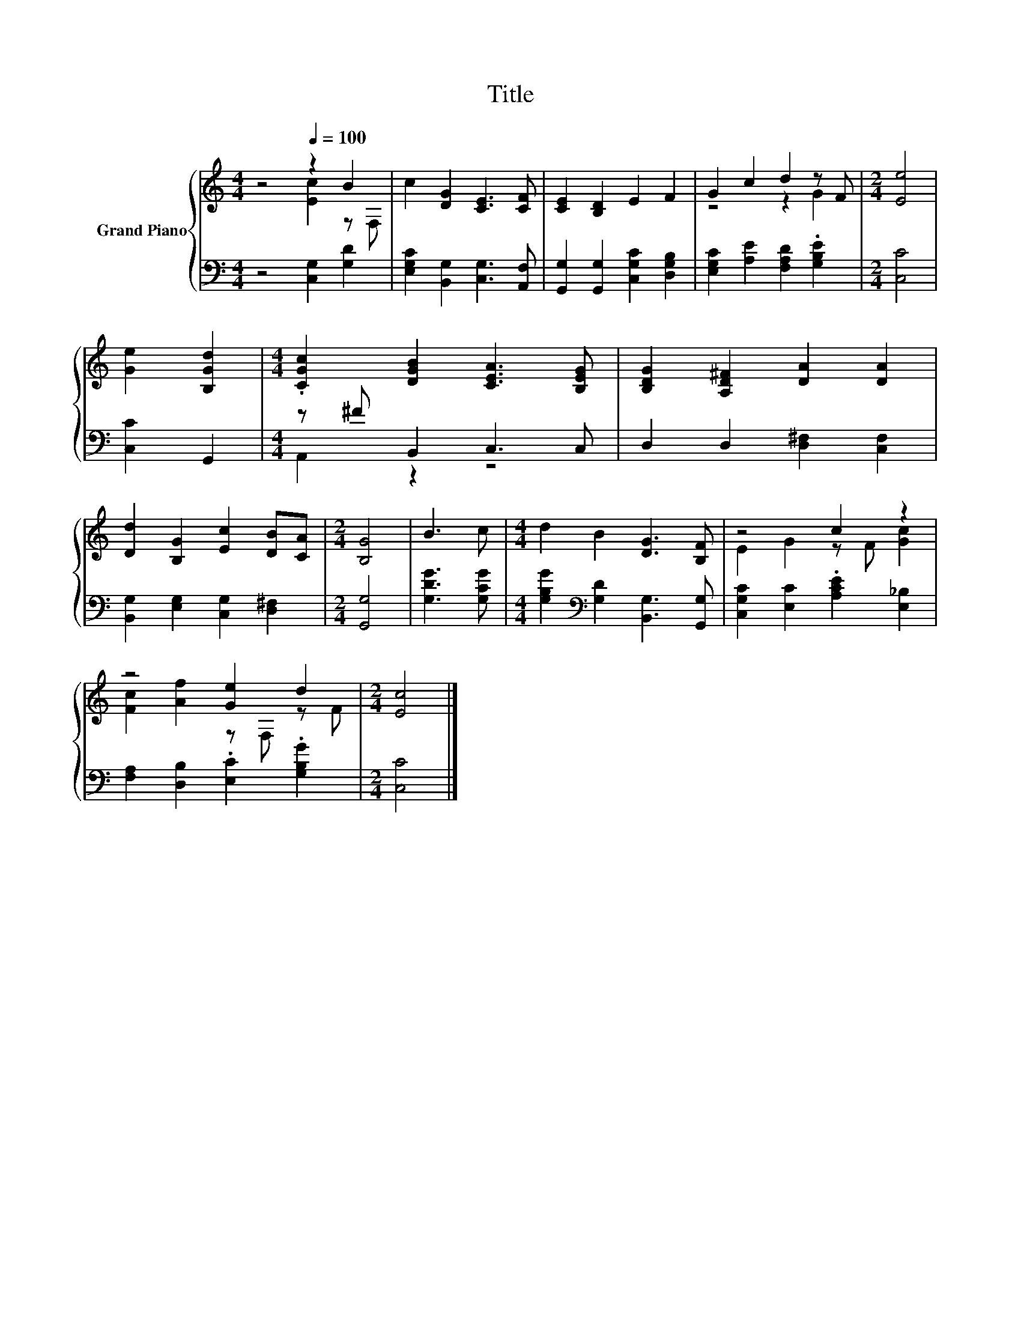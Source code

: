 X:1
T:Title
%%score { ( 1 2 ) | ( 3 4 ) }
L:1/8
M:4/4
K:C
V:1 treble nm="Grand Piano"
V:2 treble 
V:3 bass 
V:4 bass 
V:1
 z4[Q:1/4=100] z2 B2 | c2 [DG]2 [CE]3 [CF] | [CE]2 [B,D]2 E2 F2 | G2 c2 d2 z F |[M:2/4] [Ee]4 | %5
 [Ge]2 [B,Gd]2 |[M:4/4] .[CGc]2 [DGB]2 [CEA]3 [B,EG] | [B,DG]2 [A,D^F]2 [DA]2 [DA]2 | %8
 [Dd]2 [B,G]2 [Ec]2 [DB][CA] |[M:2/4] [B,G]4 | B3 c |[M:4/4] d2 B2 [DG]3 [B,F] | z4 c2 z2 | %13
 z4 [Ge]2 d2 |[M:2/4] [Ec]4 |] %15
V:2
 z4 [Ec]2 z F, | x8 | x8 | z4 z2 G2 |[M:2/4] x4 | x4 |[M:4/4] x8 | x8 | x8 |[M:2/4] x4 | x4 | %11
[M:4/4] x8 | E2 G2 z F [Gc]2 | [Fc]2 [Af]2 z F, z F |[M:2/4] x4 |] %15
V:3
 z4 [C,G,]2 [G,D]2 | [E,G,C]2 [B,,G,]2 [C,G,]3 [A,,F,] | [G,,G,]2 [G,,G,]2 [C,G,C]2 [D,G,B,]2 | %3
 [E,G,C]2 [A,E]2 [F,A,D]2 .[G,B,E]2 |[M:2/4] [C,C]4 | [C,C]2 G,,2 |[M:4/4] z ^F B,,2 C,3 C, | %7
 D,2 D,2 [D,^F,]2 [C,F,]2 | [B,,G,]2 [E,G,]2 [C,G,]2 [D,^F,]2 |[M:2/4] [G,,G,]4 | [G,DG]3 [G,CG] | %11
[M:4/4] [G,B,G]2[K:bass] [G,D]2 [B,,G,]3 [G,,G,] | [C,G,C]2 [E,C]2 .[A,CE]2 [E,_B,]2 | %13
 [F,A,]2 [D,B,]2 .[E,C]2 .[G,B,G]2 |[M:2/4] [C,C]4 |] %15
V:4
 x8 | x8 | x8 | x8 |[M:2/4] x4 | x4 |[M:4/4] A,,2 z2 z4 | x8 | x8 |[M:2/4] x4 | x4 | %11
[M:4/4] x2[K:bass] x6 | x8 | x8 |[M:2/4] x4 |] %15

